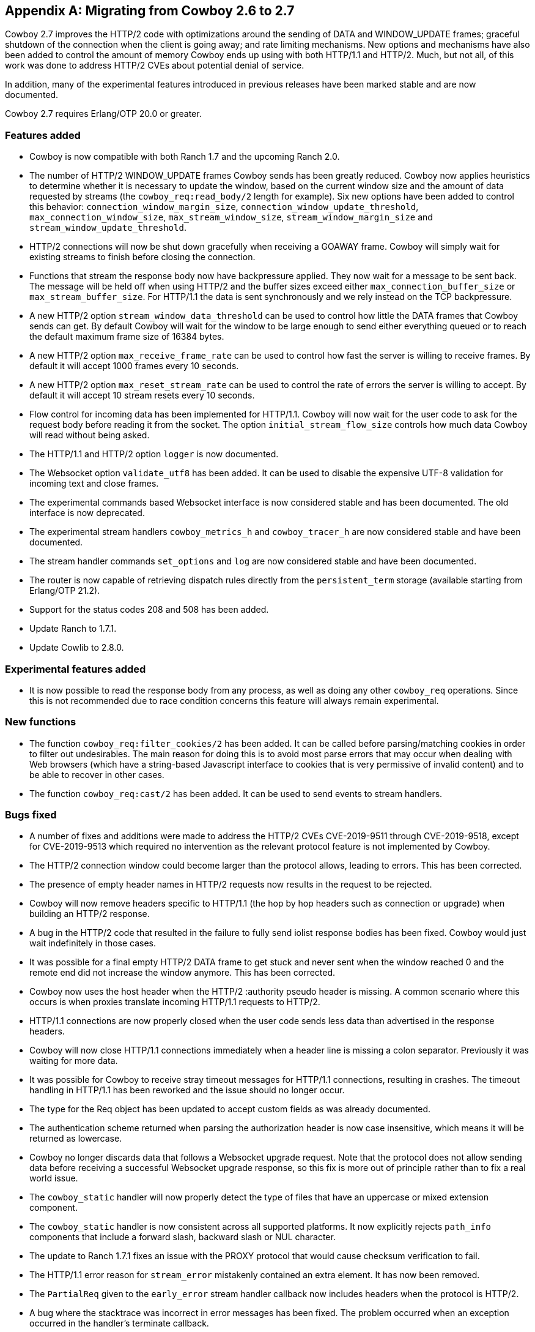 [appendix]
== Migrating from Cowboy 2.6 to 2.7

Cowboy 2.7 improves the HTTP/2 code with optimizations
around the sending of DATA and WINDOW_UPDATE frames;
graceful shutdown of the connection when the client is
going away; and rate limiting mechanisms. New options
and mechanisms have also been added to control the
amount of memory Cowboy ends up using with both HTTP/1.1
and HTTP/2. Much, but not all, of this work was done
to address HTTP/2 CVEs about potential denial of service.

In addition, many of the experimental features introduced
in previous releases have been marked stable and are now
documented.

Cowboy 2.7 requires Erlang/OTP 20.0 or greater.

=== Features added

* Cowboy is now compatible with both Ranch 1.7 and the
  upcoming Ranch 2.0.

* The number of HTTP/2 WINDOW_UPDATE frames Cowboy sends
  has been greatly reduced. Cowboy now applies heuristics
  to determine whether it is necessary to update the window,
  based on the current window size and the amount of data
  requested by streams (the `cowboy_req:read_body/2` length
  for example). Six new options have been added to control
  this behavior: `connection_window_margin_size`,
  `connection_window_update_threshold`,
  `max_connection_window_size`, `max_stream_window_size`,
  `stream_window_margin_size` and
  `stream_window_update_threshold`.

* HTTP/2 connections will now be shut down gracefully
  when receiving a GOAWAY frame. Cowboy will simply
  wait for existing streams to finish before closing
  the connection.

* Functions that stream the response body now have
  backpressure applied. They now wait for a message
  to be sent back. The message will be held off when
  using HTTP/2 and the buffer sizes exceed either
  `max_connection_buffer_size` or `max_stream_buffer_size`.
  For HTTP/1.1 the data is sent synchronously and we
  rely instead on the TCP backpressure.

* A new HTTP/2 option `stream_window_data_threshold`
  can be used to control how little the DATA frames that
  Cowboy sends can get. By default Cowboy will wait for
  the window to be large enough to send either everything
  queued or to reach the default maximum frame size of
  16384 bytes.

* A new HTTP/2 option `max_receive_frame_rate` can be
  used to control how fast the server is willing to receive
  frames. By default it will accept 1000 frames every 10
  seconds.

* A new HTTP/2 option `max_reset_stream_rate` can be
  used to control the rate of errors the server is
  willing to accept. By default it will accept 10
  stream resets every 10 seconds.

* Flow control for incoming data has been implemented
  for HTTP/1.1. Cowboy will now wait for the user code
  to ask for the request body before reading it from
  the socket. The option `initial_stream_flow_size`
  controls how much data Cowboy will read without
  being asked.

* The HTTP/1.1 and HTTP/2 option `logger` is now
  documented.

* The Websocket option `validate_utf8` has been
  added. It can be used to disable the expensive UTF-8
  validation for incoming text and close frames.

* The experimental commands based Websocket interface
  is now considered stable and has been documented.
  The old interface is now deprecated.

* The experimental stream handlers `cowboy_metrics_h`
  and `cowboy_tracer_h` are now considered stable and
  have been documented.

* The stream handler commands `set_options` and `log`
  are now considered stable and have been documented.

* The router is now capable of retrieving dispatch
  rules directly from the `persistent_term` storage
  (available starting from Erlang/OTP 21.2).

* Support for the status codes 208 and 508 has been
  added.

* Update Ranch to 1.7.1.

* Update Cowlib to 2.8.0.

=== Experimental features added

* It is now possible to read the response body from any
  process, as well as doing any other `cowboy_req`
  operations. Since this is not recommended due to
  race condition concerns this feature will always
  remain experimental.

=== New functions

* The function `cowboy_req:filter_cookies/2` has been
  added. It can be called before parsing/matching
  cookies in order to filter out undesirables. The
  main reason for doing this is to avoid most parse
  errors that may occur when dealing with Web browsers
  (which have a string-based Javascript interface to
  cookies that is very permissive of invalid content)
  and to be able to recover in other cases.

* The function `cowboy_req:cast/2` has been added.
  It can be used to send events to stream handlers.

=== Bugs fixed

* A number of fixes and additions were made to address the
  HTTP/2 CVEs CVE-2019-9511 through CVE-2019-9518, except
  for CVE-2019-9513 which required no intervention as the
  relevant protocol feature is not implemented by Cowboy.

* The HTTP/2 connection window could become larger than the
  protocol allows, leading to errors. This has been corrected.

* The presence of empty header names in HTTP/2 requests now
  results in the request to be rejected.

* Cowboy will now remove headers specific to HTTP/1.1
  (the hop by hop headers such as connection or upgrade)
  when building an HTTP/2 response.

* A bug in the HTTP/2 code that resulted in the failure to
  fully send iolist response bodies has been fixed. Cowboy
  would just wait indefinitely in those cases.

* It was possible for a final empty HTTP/2 DATA frame to get
  stuck and never sent when the window reached 0 and the remote
  end did not increase the window anymore. This has been
  corrected.

* Cowboy now uses the host header when the HTTP/2
  :authority pseudo header is missing. A common scenario
  where this occurs is when proxies translate incoming
  HTTP/1.1 requests to HTTP/2.

* HTTP/1.1 connections are now properly closed when the
  user code sends less data than advertised in the response
  headers.

* Cowboy will now close HTTP/1.1 connections immediately when
  a header line is missing a colon separator. Previously it
  was waiting for more data.

* It was possible for Cowboy to receive stray timeout messages
  for HTTP/1.1 connections, resulting in crashes. The timeout
  handling in HTTP/1.1 has been reworked and the issue should
  no longer occur.

* The type for the Req object has been updated to accept
  custom fields as was already documented.

* The authentication scheme returned when parsing the
  authorization header is now case insensitive, which
  means it will be returned as lowercase.

* Cowboy no longer discards data that follows a Websocket
  upgrade request. Note that the protocol does not allow
  sending data before receiving a successful Websocket
  upgrade response, so this fix is more out of principle
  rather than to fix a real world issue.

* The `cowboy_static` handler will now properly detect
  the type of files that have an uppercase or mixed
  extension component.

* The `cowboy_static` handler is now consistent across all
  supported platforms. It now explicitly rejects `path_info`
  components that include a forward slash, backward slash
  or NUL character.

* The update to Ranch 1.7.1 fixes an issue with the PROXY
  protocol that would cause checksum verification to fail.

* The HTTP/1.1 error reason for `stream_error` mistakenly
  contained an extra element. It has now been removed.

* The `PartialReq` given to the `early_error` stream handler
  callback now includes headers when the protocol is HTTP/2.

* A bug where the stacktrace was incorrect in error messages
  has been fixed. The problem occurred when an exception
  occurred in the handler's terminate callback.

* The REST flowchart for POST, PATCH and PUT has received
  a number of fixes and had to be greatly reworked as a
  result. When the method is PUT, we do not check for
  the location header in the response. When the resource
  doesn't exist and the method was PUT the flowchart was
  largely incorrect. A 415 response may occur after the
  `content_types_accepted` callback and was missing from
  the flowchart.

* The documentation for `content_types_accepted` now
  includes the media type wildcard that was previously
  missing.

* The documentation for a type found in `cow_cookie`
  was missing. A manual page for `cow_cookie` was added
  and can be found in the Cowlib documentation.
